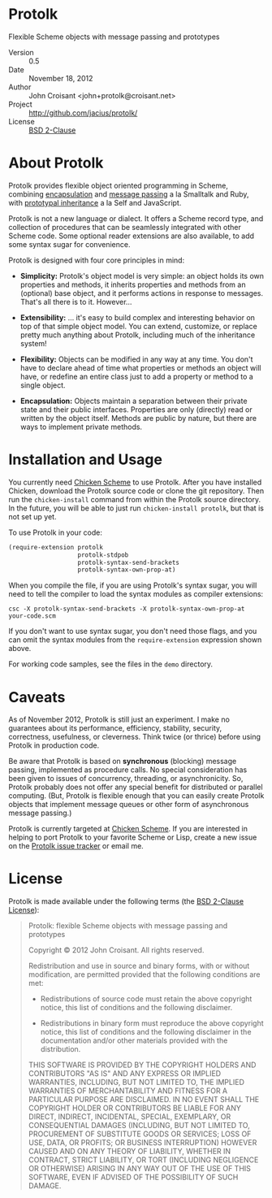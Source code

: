 
* Protolk

Flexible Scheme objects with message passing and prototypes

- Version :: 0.5
- Date :: November 18, 2012
- Author :: John Croisant <john+protolk@croisant.net>
- Project :: [[http://github.com/jacius/protolk/]]
- License :: [[http://opensource.org/licenses/BSD-2-Clause][BSD 2-Clause]]


* About Protolk

Protolk provides flexible object oriented programming in Scheme,
combining [[http://en.wikipedia.org/wiki/Encapsulation_(object-oriented_programming)][encapsulation]] and [[http://en.wikipedia.org/wiki/Message_passing][message passing]] a la Smalltalk and Ruby,
with [[http://en.wikipedia.org/wiki/Prototype-based_programming][prototypal inheritance]] a la Self and JavaScript.

Protolk is not a new language or dialect. It offers a Scheme record
type, and collection of procedures that can be seamlessly integrated
with other Scheme code. Some optional reader extensions are also
available, to add some syntax sugar for convenience.

Protolk is designed with four core principles in mind:

- *Simplicity:* Protolk's object model is very simple: an object holds
  its own properties and methods, it inherits properties and methods
  from an (optional) base object, and it performs actions in response
  to messages. That's all there is to it. However...

- *Extensibility:* ... it's easy to build complex and interesting
  behavior on top of that simple object model. You can extend,
  customize, or replace pretty much anything about Protolk, including
  much of the inheritance system!

- *Flexibility:* Objects can be modified in any way at any time. You
  don't have to declare ahead of time what properties or methods an
  object will have, or redefine an entire class just to add a property
  or method to a single object.

- *Encapsulation:* Objects maintain a separation between their private
  state and their public interfaces. Properties are only (directly)
  read or written by the object itself. Methods are public by nature,
  but there are ways to implement private methods.


* Installation and Usage

You currently need [[http://call-cc.org/][Chicken Scheme]] to use Protolk. After you have
installed Chicken, download the Protolk source code or clone the git
repository. Then run the =chicken-install= command from within the
Protolk source directory. In the future, you will be able to just
run =chicken-install protolk=, but that is not set up yet.

To use Protolk in your code:

#+BEGIN_SRC scheme
(require-extension protolk
                   protolk-stdpob
                   protolk-syntax-send-brackets
                   protolk-syntax-own-prop-at)
#+END_SRC

When you compile the file, if you are using Protolk's syntax sugar,
you will need to tell the compiler to load the syntax modules as
compiler extensions:

#+BEGIN_EXAMPLE
csc -X protolk-syntax-send-brackets -X protolk-syntax-own-prop-at  your-code.scm
#+END_EXAMPLE

If you don't want to use syntax sugar, you don't need those flags, and
you can omit the syntax modules from the =require-extension=
expression shown above.

For working code samples, see the files in the =demo= directory.


* Caveats

As of November 2012, Protolk is still just an experiment. I make no
guarantees about its performance, efficiency, stability, security,
correctness, usefulness, or cleverness. Think twice (or thrice) before
using Protolk in production code.

Be aware that Protolk is based on *synchronous* (blocking) message
passing, implemented as procedure calls. No special consideration has
been given to issues of concurrency, threading, or asynchronicity.
So, Protolk probably does not offer any special benefit for
distributed or parallel computing. (But, Protolk is flexible enough
that you can easily create Protolk objects that implement message
queues or other form of asynchronous message passing.)

Protolk is currently targeted at [[http://call-cc.org/][Chicken Scheme]]. If you are interested
in helping to port Protolk to your favorite Scheme or Lisp, create a
new issue on the [[https://github.com/jacius/protolk/issues][Protolk issue tracker]] or email me.


* License

Protolk is made available under the following terms (the [[http://opensource.org/licenses/BSD-2-Clause][BSD 2-Clause
License]]):

#+BEGIN_QUOTE
Protolk: flexible Scheme objects with message passing and prototypes

Copyright © 2012  John Croisant.
All rights reserved.

Redistribution and use in source and binary forms, with or without
modification, are permitted provided that the following conditions are
met:

- Redistributions of source code must retain the above copyright
  notice, this list of conditions and the following disclaimer.

- Redistributions in binary form must reproduce the above copyright
  notice, this list of conditions and the following disclaimer in the
  documentation and/or other materials provided with the distribution.

THIS SOFTWARE IS PROVIDED BY THE COPYRIGHT HOLDERS AND CONTRIBUTORS
"AS IS" AND ANY EXPRESS OR IMPLIED WARRANTIES, INCLUDING, BUT NOT
LIMITED TO, THE IMPLIED WARRANTIES OF MERCHANTABILITY AND FITNESS FOR
A PARTICULAR PURPOSE ARE DISCLAIMED. IN NO EVENT SHALL THE COPYRIGHT
HOLDER OR CONTRIBUTORS BE LIABLE FOR ANY DIRECT, INDIRECT, INCIDENTAL,
SPECIAL, EXEMPLARY, OR CONSEQUENTIAL DAMAGES (INCLUDING, BUT NOT
LIMITED TO, PROCUREMENT OF SUBSTITUTE GOODS OR SERVICES; LOSS OF USE,
DATA, OR PROFITS; OR BUSINESS INTERRUPTION) HOWEVER CAUSED AND ON ANY
THEORY OF LIABILITY, WHETHER IN CONTRACT, STRICT LIABILITY, OR TORT
(INCLUDING NEGLIGENCE OR OTHERWISE) ARISING IN ANY WAY OUT OF THE USE
OF THIS SOFTWARE, EVEN IF ADVISED OF THE POSSIBILITY OF SUCH DAMAGE.
#+END_QUOTE


#+STARTUP: showall
